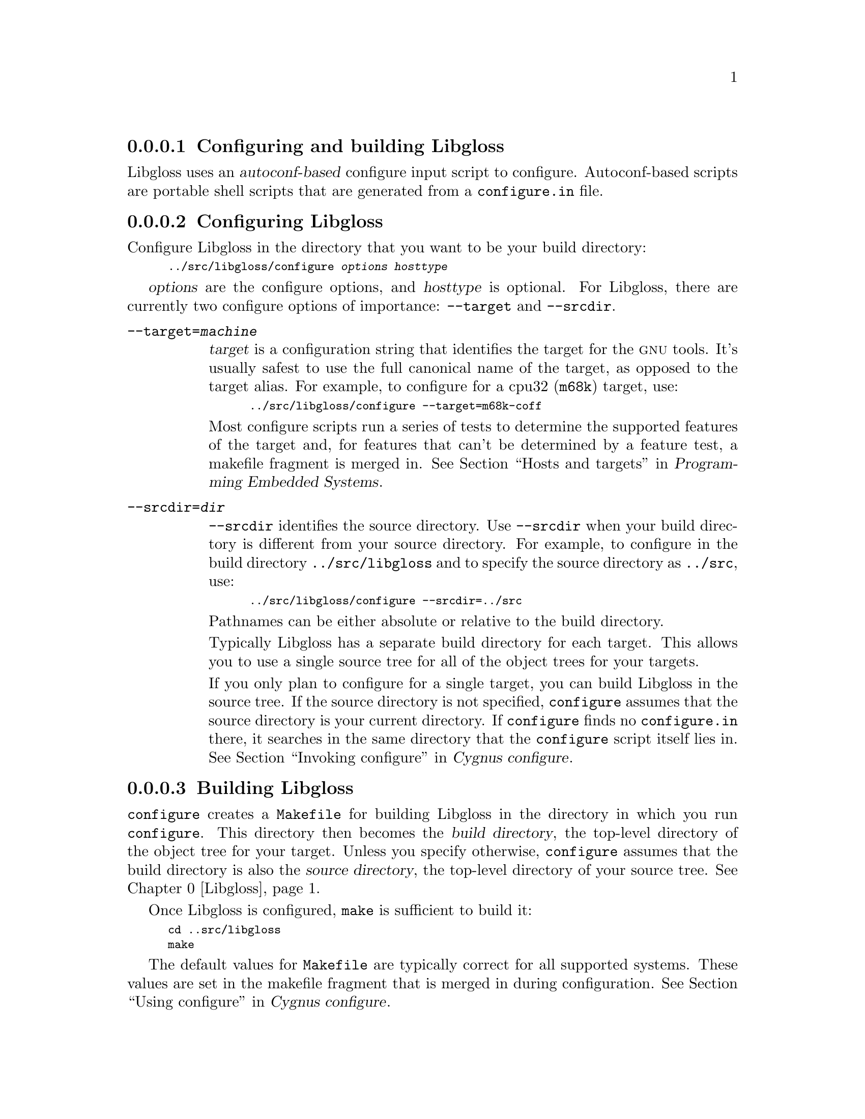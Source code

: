 @c This documents configuring and building Libgloss,
@c as @included in libgloss.texi

@node Creating
@subsubsection Configuring and building Libgloss

Libgloss uses an @dfn{autoconf-based} configure input script to configure. 
Autoconf-based scripts are portable shell scripts that are generated 
from a @file{configure.in} file. 

@menu
* Configuring::                   Configuring Libgloss
* Building::                      Building Libgloss
* Naming::                        What to call the the cross-compiler
@end menu

@node Configuring
@subsubsection Configuring Libgloss

Configure Libgloss in the directory that you want to be your build directory:

@smallexample
../src/libgloss/configure @var{options} @var{hosttype}
@end smallexample

@var{options} are the configure options, and
@var{hosttype} is optional.
For Libgloss, there are currently two configure options of importance: 
@code{--target} and @code{--srcdir}.

@table @code
@kindex --target=@var{machine}
@item --target=@var{machine}
@var{target} is a configuration string that identifies the target for the
@sc{gnu} tools.  It's usually safest to use the full canonical name of the 
target, as opposed to the target alias.  For example, to configure for a 
cpu32 (@code{m68k}) target, use:

@smallexample
../src/libgloss/configure --target=m68k-coff 
@end smallexample

Most configure scripts run a series of tests to determine the 
supported features of the target and, for features that can't be determined
by a feature test, a makefile fragment is merged in.  @xref{Hosts and 
targets,,,,Programming Embedded Systems}.

@kindex --srcdir=@var{dir}
@item --srcdir=@var{dir}
@code{--srcdir} identifies the source directory.  Use @code{--srcdir} 
when your build directory is different from your source directory.  
For example, to configure in the build directory @file{../src/libgloss} 
and to specify the source directory as @file{../src}, use:

@smallexample
../src/libgloss/configure --srcdir=../src 
@end smallexample

Pathnames can be either absolute or relative to the build directory.

Typically Libgloss has a separate build directory for each target.  
This allows you to use a single source tree for all of the object trees for  
your targets. 

If you only plan to configure for a single target, you can build Libgloss 
in the source tree.  If the source directory is not specified, @code{configure}
assumes that the source directory is your current directory.  If 
@code{configure} finds no @file{configure.in} there, it searches in the same 
directory that the @code{configure} script itself lies in.  @xref{Invoking 
configure,,,,Cygnus configure}.
@end table

@node Building
@subsubsection Building Libgloss

@code{configure} creates a @file{Makefile} for building Libgloss in the 
directory in which you run @code{configure}.  This directory then becomes the 
@dfn{build directory}, the top-level directory of the object tree for your 
target.  Unless you specify otherwise, @code{configure} assumes that the build
directory is also the @dfn{source directory}, the top-level directory of 
your source tree.  @xref{Configuring, ,Libgloss}.

Once Libgloss is configured, @code{make} is sufficient to build it:

@smallexample
cd ..src/libgloss
make
@end smallexample

The default values for @file{Makefile} are typically correct for all
supported systems. These values are set in the makefile fragment
that is merged in during configuration.  @xref{Using configure,,,,Cygnus 
configure}.

The test cases in the testsuite also build automatically. 

@node Naming
@subsubsection What to call the cross-compiler

@c
@c FIXME -- How does naming the cross-compiler relate to building libgloss?
@c          Can we elaborate on this a little?
@c
If you don't link with an installed cross-compiler, the freshly-built 
cross-compiler must be properly named.
@c
@c FIXME -- Do we need this info below?
@c  
@c This allows Libgloss to build 
@c automatically with a fresh and uninstalled object tree.  It also makes it 
@c easier to debug the other tools using Libgloss's test suites.
The Libgloss makefile fragment sets the @code{MULTILIB} variable, and once it 
is set, the search path for the cross-compiler is modifed. 

@emph{Note:} The search path for the other @sc{gnu} development tools is set 
similarly, however this technique gets messier when you use build options 
like @code{-msoft-float} support. 

In the following code from the Libgloss makefile fragment:

@smallexample
CC_FOR_TARGET = `if [ -f $$@{OBJROOT@}/gcc/xgcc ] ; \
	then echo $@{OBJROOT@}/gcc/xgcc -B$@{OBJROOT@}/gcc/ ; \
	else t='$@{program_transform_name@}'; \
                   echo gcc | sed -e '' $$t ; fi`
@end smallexample

a runtime test is used to determine whether to put the freshly-built
cross-compiler in the object tree or in the user's path. 
If there are freshly-built executables for the other main passes of the 
@sc{gnu} tools in the object tree, then the cross-compiler is put in 
the object tree with the other tools.  Otherwise, the name of the 
cross-compiler is @dfn{transformed} and the cross-compiler is put in 
the user's path.

When the name of the cross-compiler is transformed, the generic tool name, 
@code{xgcc}, is transformed to the name typically used in @sc{gnu} 
cross-compiling, based on the target's canonical name. 
For example, if the generic tool name is @code{xgcc} and you've configured 
for the target @code{m68k-coff}, then the transformed name for the 
cross-compiler is @code{m68k-coff-gcc}. 

However if you install with aliases or rename the tools, this 
transformation won't work, as the cross-compiler won't be able to find the 
tools.

You can transform the name yourself with the
@code{--program-transform-name} option to @code{configure}.
For example:

@smallexample
../src/libgloss/configure --program-transform-name=m68k-coff-gcc
@end smallexample
 
@code{--program-transform-name} takes a sed script, @code{-e s,^,m68k-coff-}, 
which sets the cross-compiler name for the whole tree.  
It produces tools using the standard @sc{gnu} names.
@c
@c FIXME -- the whole source tree or the whole object tree?
@c







